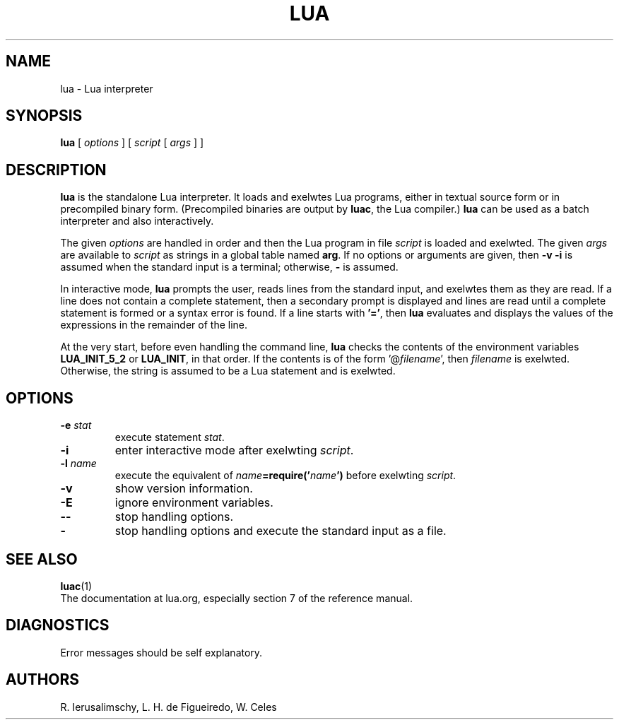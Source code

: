 .\" $Id: lua.man,v 1.13 2011/11/16 17:16:53 lhf Exp $
.TH LUA 1 "$Date: 2011/11/16 17:16:53 $"
.SH NAME
lua \- Lua interpreter
.SH SYNOPSIS
.B lua
[
.I options
]
[
.I script
[
.I args
]
]
.SH DESCRIPTION
.B lua
is the standalone Lua interpreter.
It loads and exelwtes Lua programs,
either in textual source form or
in precompiled binary form.
(Precompiled binaries are output by
.BR luac ,
the Lua compiler.)
.B lua
can be used as a batch interpreter and also interactively.
.LP
The given
.I options
are handled in order and then
the Lua program in file
.I script
is loaded and exelwted.
The given
.I args
are available to
.I script
as strings in a global table named
.BR arg .
If no options or arguments are given,
then
.B "\-v \-i"
is assumed when the standard input is a terminal;
otherwise,
.B "\-"
is assumed.
.LP
In interactive mode,
.B lua
prompts the user,
reads lines from the standard input,
and exelwtes them as they are read.
If a line does not contain a complete statement,
then a secondary prompt is displayed and
lines are read until a complete statement is formed or
a syntax error is found.
If a line starts with
.BR '=' ,
then
.B lua
evaluates and displays
the values of the expressions in the remainder of the line.
.LP
At the very start,
before even handling the command line,
.B lua
checks the contents of the environment variables
.B LUA_INIT_5_2
or
.BR LUA_INIT ,
in that order.
If the contents is of the form
.RI '@ filename ',
then
.I filename
is exelwted.
Otherwise, the string is assumed to be a Lua statement and is exelwted.
.SH OPTIONS
.TP
.BI \-e " stat"
execute statement
.IR stat .
.TP
.B \-i
enter interactive mode after exelwting
.IR script .
.TP
.BI \-l " name"
execute the equivalent of
.IB name =require(' name ')
before exelwting
.IR script .
.TP
.B \-v
show version information.
.TP
.B \-E
ignore environment variables.
.TP
.B \-\-
stop handling options.
.TP
.B \-
stop handling options and execute the standard input as a file.
.SH "SEE ALSO"
.BR luac (1)
.br
The documentation at lua.org,
especially section 7 of the reference manual.
.SH DIAGNOSTICS
Error messages should be self explanatory.
.SH AUTHORS
R. Ierusalimschy,
L. H. de Figueiredo,
W. Celes
.\" EOF
